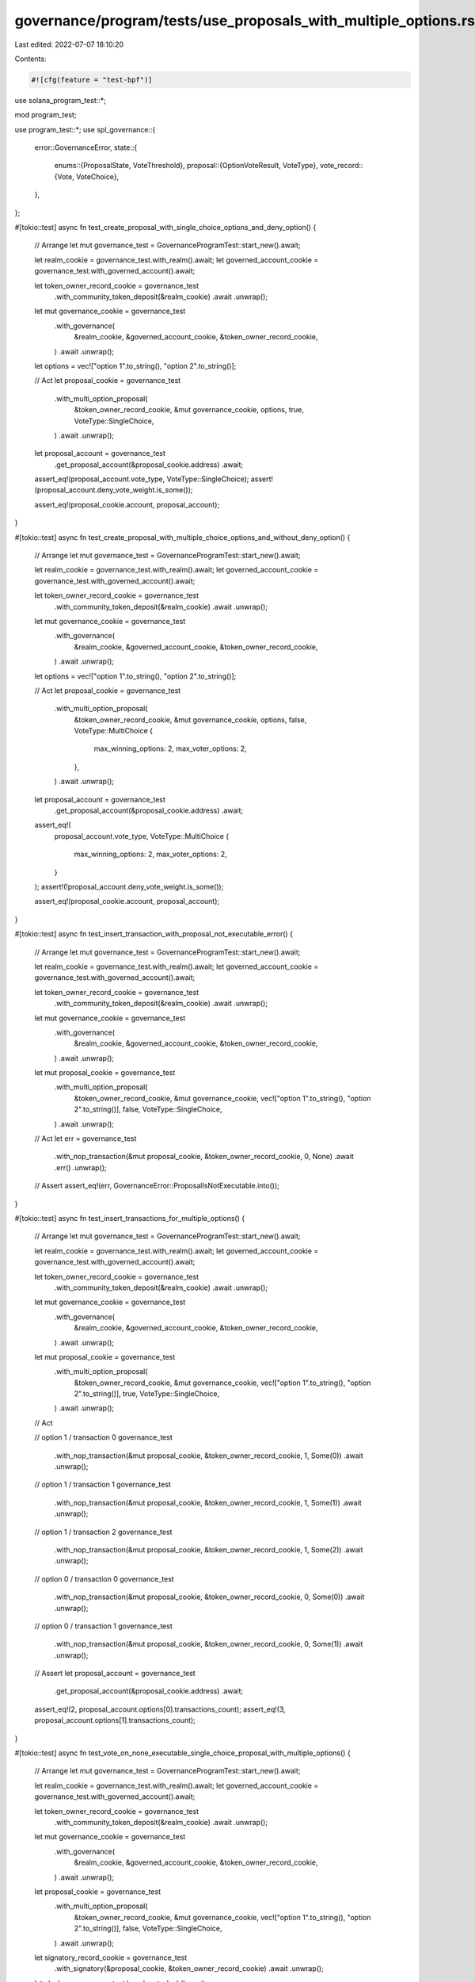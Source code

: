 governance/program/tests/use_proposals_with_multiple_options.rs
===============================================================

Last edited: 2022-07-07 18:10:20

Contents:

.. code-block:: rs

    #![cfg(feature = "test-bpf")]

use solana_program_test::*;

mod program_test;

use program_test::*;
use spl_governance::{
    error::GovernanceError,
    state::{
        enums::{ProposalState, VoteThreshold},
        proposal::{OptionVoteResult, VoteType},
        vote_record::{Vote, VoteChoice},
    },
};

#[tokio::test]
async fn test_create_proposal_with_single_choice_options_and_deny_option() {
    // Arrange
    let mut governance_test = GovernanceProgramTest::start_new().await;

    let realm_cookie = governance_test.with_realm().await;
    let governed_account_cookie = governance_test.with_governed_account().await;

    let token_owner_record_cookie = governance_test
        .with_community_token_deposit(&realm_cookie)
        .await
        .unwrap();

    let mut governance_cookie = governance_test
        .with_governance(
            &realm_cookie,
            &governed_account_cookie,
            &token_owner_record_cookie,
        )
        .await
        .unwrap();

    let options = vec!["option 1".to_string(), "option 2".to_string()];

    // Act
    let proposal_cookie = governance_test
        .with_multi_option_proposal(
            &token_owner_record_cookie,
            &mut governance_cookie,
            options,
            true,
            VoteType::SingleChoice,
        )
        .await
        .unwrap();

    let proposal_account = governance_test
        .get_proposal_account(&proposal_cookie.address)
        .await;

    assert_eq!(proposal_account.vote_type, VoteType::SingleChoice);
    assert!(proposal_account.deny_vote_weight.is_some());

    assert_eq!(proposal_cookie.account, proposal_account);
}

#[tokio::test]
async fn test_create_proposal_with_multiple_choice_options_and_without_deny_option() {
    // Arrange
    let mut governance_test = GovernanceProgramTest::start_new().await;

    let realm_cookie = governance_test.with_realm().await;
    let governed_account_cookie = governance_test.with_governed_account().await;

    let token_owner_record_cookie = governance_test
        .with_community_token_deposit(&realm_cookie)
        .await
        .unwrap();

    let mut governance_cookie = governance_test
        .with_governance(
            &realm_cookie,
            &governed_account_cookie,
            &token_owner_record_cookie,
        )
        .await
        .unwrap();

    let options = vec!["option 1".to_string(), "option 2".to_string()];

    // Act
    let proposal_cookie = governance_test
        .with_multi_option_proposal(
            &token_owner_record_cookie,
            &mut governance_cookie,
            options,
            false,
            VoteType::MultiChoice {
                max_winning_options: 2,
                max_voter_options: 2,
            },
        )
        .await
        .unwrap();

    let proposal_account = governance_test
        .get_proposal_account(&proposal_cookie.address)
        .await;

    assert_eq!(
        proposal_account.vote_type,
        VoteType::MultiChoice {
            max_winning_options: 2,
            max_voter_options: 2,
        }
    );
    assert!(!proposal_account.deny_vote_weight.is_some());

    assert_eq!(proposal_cookie.account, proposal_account);
}

#[tokio::test]
async fn test_insert_transaction_with_proposal_not_executable_error() {
    // Arrange
    let mut governance_test = GovernanceProgramTest::start_new().await;

    let realm_cookie = governance_test.with_realm().await;
    let governed_account_cookie = governance_test.with_governed_account().await;

    let token_owner_record_cookie = governance_test
        .with_community_token_deposit(&realm_cookie)
        .await
        .unwrap();

    let mut governance_cookie = governance_test
        .with_governance(
            &realm_cookie,
            &governed_account_cookie,
            &token_owner_record_cookie,
        )
        .await
        .unwrap();

    let mut proposal_cookie = governance_test
        .with_multi_option_proposal(
            &token_owner_record_cookie,
            &mut governance_cookie,
            vec!["option 1".to_string(), "option 2".to_string()],
            false,
            VoteType::SingleChoice,
        )
        .await
        .unwrap();

    // Act
    let err = governance_test
        .with_nop_transaction(&mut proposal_cookie, &token_owner_record_cookie, 0, None)
        .await
        .err()
        .unwrap();

    // Assert
    assert_eq!(err, GovernanceError::ProposalIsNotExecutable.into());
}

#[tokio::test]
async fn test_insert_transactions_for_multiple_options() {
    // Arrange
    let mut governance_test = GovernanceProgramTest::start_new().await;

    let realm_cookie = governance_test.with_realm().await;
    let governed_account_cookie = governance_test.with_governed_account().await;

    let token_owner_record_cookie = governance_test
        .with_community_token_deposit(&realm_cookie)
        .await
        .unwrap();

    let mut governance_cookie = governance_test
        .with_governance(
            &realm_cookie,
            &governed_account_cookie,
            &token_owner_record_cookie,
        )
        .await
        .unwrap();

    let mut proposal_cookie = governance_test
        .with_multi_option_proposal(
            &token_owner_record_cookie,
            &mut governance_cookie,
            vec!["option 1".to_string(), "option 2".to_string()],
            true,
            VoteType::SingleChoice,
        )
        .await
        .unwrap();

    // Act

    // option 1 / transaction 0
    governance_test
        .with_nop_transaction(&mut proposal_cookie, &token_owner_record_cookie, 1, Some(0))
        .await
        .unwrap();

    // option 1 / transaction 1
    governance_test
        .with_nop_transaction(&mut proposal_cookie, &token_owner_record_cookie, 1, Some(1))
        .await
        .unwrap();

    // option 1 / transaction 2
    governance_test
        .with_nop_transaction(&mut proposal_cookie, &token_owner_record_cookie, 1, Some(2))
        .await
        .unwrap();

    // option 0 / transaction 0
    governance_test
        .with_nop_transaction(&mut proposal_cookie, &token_owner_record_cookie, 0, Some(0))
        .await
        .unwrap();

    // option 0 / transaction 1
    governance_test
        .with_nop_transaction(&mut proposal_cookie, &token_owner_record_cookie, 0, Some(1))
        .await
        .unwrap();

    // Assert
    let proposal_account = governance_test
        .get_proposal_account(&proposal_cookie.address)
        .await;

    assert_eq!(2, proposal_account.options[0].transactions_count);
    assert_eq!(3, proposal_account.options[1].transactions_count);
}

#[tokio::test]
async fn test_vote_on_none_executable_single_choice_proposal_with_multiple_options() {
    // Arrange
    let mut governance_test = GovernanceProgramTest::start_new().await;

    let realm_cookie = governance_test.with_realm().await;
    let governed_account_cookie = governance_test.with_governed_account().await;

    let token_owner_record_cookie = governance_test
        .with_community_token_deposit(&realm_cookie)
        .await
        .unwrap();

    let mut governance_cookie = governance_test
        .with_governance(
            &realm_cookie,
            &governed_account_cookie,
            &token_owner_record_cookie,
        )
        .await
        .unwrap();

    let proposal_cookie = governance_test
        .with_multi_option_proposal(
            &token_owner_record_cookie,
            &mut governance_cookie,
            vec!["option 1".to_string(), "option 2".to_string()],
            false,
            VoteType::SingleChoice,
        )
        .await
        .unwrap();

    let signatory_record_cookie = governance_test
        .with_signatory(&proposal_cookie, &token_owner_record_cookie)
        .await
        .unwrap();

    let clock = governance_test.bench.get_clock().await;

    governance_test
        .sign_off_proposal(&proposal_cookie, &signatory_record_cookie)
        .await
        .unwrap();

    let vote = Vote::Approve(vec![
        VoteChoice {
            rank: 0,
            weight_percentage: 100,
        },
        VoteChoice {
            rank: 0,
            weight_percentage: 0,
        },
    ]);

    // Act
    governance_test
        .with_cast_vote(&proposal_cookie, &token_owner_record_cookie, vote)
        .await
        .unwrap();

    // Advance timestamp past max_voting_time
    governance_test
        .advance_clock_past_timestamp(
            governance_cookie.account.config.max_voting_time as i64 + clock.unix_timestamp,
        )
        .await;

    governance_test
        .finalize_vote(&realm_cookie, &proposal_cookie, None)
        .await
        .unwrap();

    // Assert

    let proposal_account = governance_test
        .get_proposal_account(&proposal_cookie.address)
        .await;

    assert_eq!(
        OptionVoteResult::Succeeded,
        proposal_account.options[0].vote_result
    );

    assert_eq!(
        OptionVoteResult::Defeated,
        proposal_account.options[1].vote_result
    );

    // None executable proposal transitions to Completed when vote is finalized
    assert_eq!(ProposalState::Completed, proposal_account.state);
}

#[tokio::test]
async fn test_vote_on_none_executable_multi_choice_proposal_with_multiple_options() {
    // Arrange
    let mut governance_test = GovernanceProgramTest::start_new().await;

    let realm_cookie = governance_test.with_realm().await;
    let governed_account_cookie = governance_test.with_governed_account().await;

    let token_owner_record_cookie = governance_test
        .with_community_token_deposit(&realm_cookie)
        .await
        .unwrap();

    let mut governance_cookie = governance_test
        .with_governance(
            &realm_cookie,
            &governed_account_cookie,
            &token_owner_record_cookie,
        )
        .await
        .unwrap();

    let proposal_cookie = governance_test
        .with_multi_option_proposal(
            &token_owner_record_cookie,
            &mut governance_cookie,
            vec![
                "option 1".to_string(),
                "option 2".to_string(),
                "option 3".to_string(),
            ],
            false,
            VoteType::MultiChoice {
                max_winning_options: 3,
                max_voter_options: 3,
            },
        )
        .await
        .unwrap();

    let signatory_record_cookie = governance_test
        .with_signatory(&proposal_cookie, &token_owner_record_cookie)
        .await
        .unwrap();

    let clock = governance_test.bench.get_clock().await;

    governance_test
        .sign_off_proposal(&proposal_cookie, &signatory_record_cookie)
        .await
        .unwrap();

    let vote = Vote::Approve(vec![
        VoteChoice {
            rank: 0,
            weight_percentage: 100,
        },
        VoteChoice {
            rank: 0,
            weight_percentage: 100,
        },
        VoteChoice {
            rank: 0,
            weight_percentage: 0,
        },
    ]);

    // Act
    governance_test
        .with_cast_vote(&proposal_cookie, &token_owner_record_cookie, vote)
        .await
        .unwrap();

    // Advance timestamp past max_voting_time
    governance_test
        .advance_clock_past_timestamp(
            governance_cookie.account.config.max_voting_time as i64 + clock.unix_timestamp,
        )
        .await;

    governance_test
        .finalize_vote(&realm_cookie, &proposal_cookie, None)
        .await
        .unwrap();

    // Assert

    let proposal_account = governance_test
        .get_proposal_account(&proposal_cookie.address)
        .await;

    assert_eq!(
        OptionVoteResult::Succeeded,
        proposal_account.options[0].vote_result
    );

    assert_eq!(
        OptionVoteResult::Succeeded,
        proposal_account.options[1].vote_result
    );

    assert_eq!(
        OptionVoteResult::Defeated,
        proposal_account.options[2].vote_result
    );

    // None executable proposal transitions to Completed when vote is finalized
    assert_eq!(ProposalState::Completed, proposal_account.state);
}

#[tokio::test]
async fn test_vote_on_executable_proposal_with_multiple_options_and_partial_success() {
    // Arrange
    let mut governance_test = GovernanceProgramTest::start_new().await;

    let realm_cookie = governance_test.with_realm().await;
    let governed_account_cookie = governance_test.with_governed_account().await;

    // 100 tokens
    let token_owner_record_cookie1 = governance_test
        .with_community_token_deposit(&realm_cookie)
        .await
        .unwrap();

    // 100 tokens
    let token_owner_record_cookie2 = governance_test
        .with_community_token_deposit(&realm_cookie)
        .await
        .unwrap();

    // 100 tokens
    let token_owner_record_cookie3 = governance_test
        .with_community_token_deposit(&realm_cookie)
        .await
        .unwrap();

    // 100 tokes approval quorum
    let mut governance_config = governance_test.get_default_governance_config();
    governance_config.community_vote_threshold = VoteThreshold::YesVotePercentage(30);

    let mut governance_cookie = governance_test
        .with_governance_using_config(
            &realm_cookie,
            &governed_account_cookie,
            &token_owner_record_cookie1,
            &governance_config,
        )
        .await
        .unwrap();

    let proposal_cookie = governance_test
        .with_multi_option_proposal(
            &token_owner_record_cookie1,
            &mut governance_cookie,
            vec![
                "option 1".to_string(),
                "option 2".to_string(),
                "option 3".to_string(),
            ],
            true,
            VoteType::MultiChoice {
                max_winning_options: 3,
                max_voter_options: 3,
            },
        )
        .await
        .unwrap();

    let signatory_record_cookie = governance_test
        .with_signatory(&proposal_cookie, &token_owner_record_cookie1)
        .await
        .unwrap();

    let clock = governance_test.bench.get_clock().await;

    governance_test
        .sign_off_proposal(&proposal_cookie, &signatory_record_cookie)
        .await
        .unwrap();

    // Act

    // choice 1: 200
    // choice 2: 100
    // choice 3: 0
    // deny: 100
    // yes threshold: 100

    let vote1 = Vote::Approve(vec![
        VoteChoice {
            rank: 0,
            weight_percentage: 100,
        },
        VoteChoice {
            rank: 0,
            weight_percentage: 100,
        },
        VoteChoice {
            rank: 0,
            weight_percentage: 0,
        },
    ]);

    governance_test
        .with_cast_vote(&proposal_cookie, &token_owner_record_cookie1, vote1)
        .await
        .unwrap();

    let vote2 = Vote::Approve(vec![
        VoteChoice {
            rank: 0,
            weight_percentage: 100,
        },
        VoteChoice {
            rank: 0,
            weight_percentage: 0,
        },
        VoteChoice {
            rank: 0,
            weight_percentage: 0,
        },
    ]);

    governance_test
        .with_cast_vote(&proposal_cookie, &token_owner_record_cookie2, vote2)
        .await
        .unwrap();

    governance_test
        .with_cast_vote(&proposal_cookie, &token_owner_record_cookie3, Vote::Deny)
        .await
        .unwrap();

    // Advance timestamp past max_voting_time
    governance_test
        .advance_clock_past_timestamp(
            governance_cookie.account.config.max_voting_time as i64 + clock.unix_timestamp,
        )
        .await;

    governance_test
        .finalize_vote(&realm_cookie, &proposal_cookie, None)
        .await
        .unwrap();

    // Assert

    let proposal_account = governance_test
        .get_proposal_account(&proposal_cookie.address)
        .await;

    assert_eq!(200, proposal_account.options[0].vote_weight);

    assert_eq!(
        OptionVoteResult::Succeeded,
        proposal_account.options[0].vote_result
    );

    assert_eq!(100, proposal_account.options[1].vote_weight);
    assert_eq!(
        OptionVoteResult::Defeated,
        proposal_account.options[1].vote_result
    );

    assert_eq!(0, proposal_account.options[2].vote_weight);
    assert_eq!(
        OptionVoteResult::Defeated,
        proposal_account.options[2].vote_result
    );
}

#[tokio::test]
async fn test_execute_proposal_with_multiple_options_and_partial_success() {
    // Arrange
    let mut governance_test = GovernanceProgramTest::start_new().await;

    let realm_cookie = governance_test.with_realm().await;
    let governed_mint_cookie = governance_test.with_governed_mint().await;

    // 100 tokens
    let token_owner_record_cookie1 = governance_test
        .with_community_token_deposit(&realm_cookie)
        .await
        .unwrap();

    // 100 tokens
    let token_owner_record_cookie2 = governance_test
        .with_community_token_deposit(&realm_cookie)
        .await
        .unwrap();

    // 100 tokens
    let token_owner_record_cookie3 = governance_test
        .with_community_token_deposit(&realm_cookie)
        .await
        .unwrap();

    // 100 tokes approval quorum
    let mut governance_config = governance_test.get_default_governance_config();
    governance_config.community_vote_threshold = VoteThreshold::YesVotePercentage(30);

    let mut governance_cookie = governance_test
        .with_mint_governance_using_config(
            &realm_cookie,
            &governed_mint_cookie,
            &token_owner_record_cookie1,
            &governance_config,
        )
        .await
        .unwrap();

    let mut proposal_cookie = governance_test
        .with_multi_option_proposal(
            &token_owner_record_cookie1,
            &mut governance_cookie,
            vec![
                "option 1".to_string(),
                "option 2".to_string(),
                "option 3".to_string(),
            ],
            true,
            VoteType::MultiChoice {
                max_winning_options: 3,
                max_voter_options: 3,
            },
        )
        .await
        .unwrap();

    let proposal_transaction_cookie1 = governance_test
        .with_mint_tokens_transaction(
            &governed_mint_cookie,
            &mut proposal_cookie,
            &token_owner_record_cookie1,
            0,
            Some(0),
            None,
        )
        .await
        .unwrap();

    let proposal_transaction_cookie2 = governance_test
        .with_mint_tokens_transaction(
            &governed_mint_cookie,
            &mut proposal_cookie,
            &token_owner_record_cookie1,
            1,
            Some(0),
            None,
        )
        .await
        .unwrap();

    let proposal_transaction_cookie3 = governance_test
        .with_mint_tokens_transaction(
            &governed_mint_cookie,
            &mut proposal_cookie,
            &token_owner_record_cookie1,
            2,
            Some(0),
            None,
        )
        .await
        .unwrap();

    let signatory_record_cookie = governance_test
        .with_signatory(&proposal_cookie, &token_owner_record_cookie1)
        .await
        .unwrap();

    governance_test
        .sign_off_proposal(&proposal_cookie, &signatory_record_cookie)
        .await
        .unwrap();

    // deny: 100
    // choice 1: 100 -> Defeated
    // choice 2: 200 -> Success
    // choice 3: 0 -> Defeated
    // yes threshold: 100

    governance_test
        .with_cast_vote(&proposal_cookie, &token_owner_record_cookie3, Vote::Deny)
        .await
        .unwrap();

    let vote1 = Vote::Approve(vec![
        VoteChoice {
            rank: 0,
            weight_percentage: 0,
        },
        VoteChoice {
            rank: 0,
            weight_percentage: 100,
        },
        VoteChoice {
            rank: 0,
            weight_percentage: 0,
        },
    ]);

    governance_test
        .with_cast_vote(&proposal_cookie, &token_owner_record_cookie1, vote1)
        .await
        .unwrap();

    let vote2 = Vote::Approve(vec![
        VoteChoice {
            rank: 0,
            weight_percentage: 100,
        },
        VoteChoice {
            rank: 0,
            weight_percentage: 100,
        },
        VoteChoice {
            rank: 0,
            weight_percentage: 0,
        },
    ]);

    governance_test
        .with_cast_vote(&proposal_cookie, &token_owner_record_cookie2, vote2)
        .await
        .unwrap();

    // Advance timestamp past max_voting_time
    governance_test
        .advance_clock_by_min_timespan(governance_cookie.account.config.max_voting_time as u64)
        .await;

    governance_test
        .finalize_vote(&realm_cookie, &proposal_cookie, None)
        .await
        .unwrap();

    // Advance timestamp past hold_up_time
    governance_test
        .advance_clock_by_min_timespan(proposal_transaction_cookie1.account.hold_up_time as u64)
        .await;

    let mut proposal_account = governance_test
        .get_proposal_account(&proposal_cookie.address)
        .await;

    assert_eq!(ProposalState::Succeeded, proposal_account.state);

    // Act

    let transaction1_err = governance_test
        .execute_proposal_transaction(&proposal_cookie, &proposal_transaction_cookie1)
        .await
        .err()
        .unwrap();

    governance_test
        .execute_proposal_transaction(&proposal_cookie, &proposal_transaction_cookie2)
        .await
        .unwrap();

    let transaction3_err = governance_test
        .execute_proposal_transaction(&proposal_cookie, &proposal_transaction_cookie3)
        .await
        .err()
        .unwrap();

    // Assert
    proposal_account = governance_test
        .get_proposal_account(&proposal_cookie.address)
        .await;

    assert_eq!(ProposalState::Completed, proposal_account.state);

    assert_eq!(
        transaction1_err,
        GovernanceError::CannotExecuteDefeatedOption.into()
    );

    assert_eq!(
        transaction3_err,
        GovernanceError::InvalidStateCannotExecuteTransaction.into()
    );
}

#[tokio::test]
async fn test_try_execute_proposal_with_multiple_options_and_full_deny() {
    // Arrange
    let mut governance_test = GovernanceProgramTest::start_new().await;

    let realm_cookie = governance_test.with_realm().await;
    let governed_mint_cookie = governance_test.with_governed_mint().await;

    // 100 tokens
    let token_owner_record_cookie1 = governance_test
        .with_community_token_deposit(&realm_cookie)
        .await
        .unwrap();

    // 100 tokens
    let token_owner_record_cookie2 = governance_test
        .with_community_token_deposit(&realm_cookie)
        .await
        .unwrap();

    // 100 tokes approval quorum
    let mut governance_config = governance_test.get_default_governance_config();
    governance_config.community_vote_threshold = VoteThreshold::YesVotePercentage(30);

    let mut governance_cookie = governance_test
        .with_mint_governance_using_config(
            &realm_cookie,
            &governed_mint_cookie,
            &token_owner_record_cookie1,
            &governance_config,
        )
        .await
        .unwrap();

    let mut proposal_cookie = governance_test
        .with_multi_option_proposal(
            &token_owner_record_cookie1,
            &mut governance_cookie,
            vec![
                "option 1".to_string(),
                "option 2".to_string(),
                "option 3".to_string(),
            ],
            true,
            VoteType::MultiChoice {
                max_winning_options: 3,
                max_voter_options: 3,
            },
        )
        .await
        .unwrap();

    let proposal_transaction_cookie1 = governance_test
        .with_mint_tokens_transaction(
            &governed_mint_cookie,
            &mut proposal_cookie,
            &token_owner_record_cookie1,
            0,
            Some(0),
            None,
        )
        .await
        .unwrap();

    let proposal_transaction_cookie2 = governance_test
        .with_mint_tokens_transaction(
            &governed_mint_cookie,
            &mut proposal_cookie,
            &token_owner_record_cookie1,
            1,
            Some(0),
            None,
        )
        .await
        .unwrap();

    let proposal_transaction_cookie3 = governance_test
        .with_mint_tokens_transaction(
            &governed_mint_cookie,
            &mut proposal_cookie,
            &token_owner_record_cookie1,
            2,
            Some(0),
            None,
        )
        .await
        .unwrap();

    let signatory_record_cookie = governance_test
        .with_signatory(&proposal_cookie, &token_owner_record_cookie1)
        .await
        .unwrap();

    governance_test
        .sign_off_proposal(&proposal_cookie, &signatory_record_cookie)
        .await
        .unwrap();

    governance_test
        .with_cast_vote(&proposal_cookie, &token_owner_record_cookie1, Vote::Deny)
        .await
        .unwrap();

    governance_test
        .with_cast_vote(&proposal_cookie, &token_owner_record_cookie2, Vote::Deny)
        .await
        .unwrap();

    // Advance timestamp past max_voting_time
    governance_test
        .advance_clock_by_min_timespan(governance_cookie.account.config.max_voting_time as u64)
        .await;

    governance_test
        .finalize_vote(&realm_cookie, &proposal_cookie, None)
        .await
        .unwrap();

    // Advance timestamp past hold_up_time
    governance_test
        .advance_clock_by_min_timespan(proposal_transaction_cookie1.account.hold_up_time as u64)
        .await;

    let proposal_account = governance_test
        .get_proposal_account(&proposal_cookie.address)
        .await;

    assert_eq!(ProposalState::Defeated, proposal_account.state);

    // Act

    let mut err = governance_test
        .execute_proposal_transaction(&proposal_cookie, &proposal_transaction_cookie1)
        .await
        .err()
        .unwrap();

    // Assert
    assert_eq!(
        err,
        GovernanceError::InvalidStateCannotExecuteTransaction.into()
    );

    // Act

    err = governance_test
        .execute_proposal_transaction(&proposal_cookie, &proposal_transaction_cookie2)
        .await
        .err()
        .unwrap();

    // Assert
    assert_eq!(
        err,
        GovernanceError::InvalidStateCannotExecuteTransaction.into()
    );

    // Act

    err = governance_test
        .execute_proposal_transaction(&proposal_cookie, &proposal_transaction_cookie3)
        .await
        .err()
        .unwrap();

    // Assert
    assert_eq!(
        err,
        GovernanceError::InvalidStateCannotExecuteTransaction.into()
    );
}

#[tokio::test]
async fn test_create_proposal_with_10_options_and_cast_vote() {
    // Arrange
    let mut governance_test = GovernanceProgramTest::start_new().await;

    let realm_cookie = governance_test.with_realm().await;
    let governed_account_cookie = governance_test.with_governed_account().await;

    let token_owner_record_cookie = governance_test
        .with_community_token_deposit(&realm_cookie)
        .await
        .unwrap();

    let mut governance_cookie = governance_test
        .with_governance(
            &realm_cookie,
            &governed_account_cookie,
            &token_owner_record_cookie,
        )
        .await
        .unwrap();

    let options_count = 10;

    let options: Vec<String> = (0..options_count)
        .into_iter()
        .map(|n| format!("option {:?}", n))
        .collect();

    let options_len = options.len() as u8;

    let proposal_cookie = governance_test
        .with_multi_option_proposal(
            &token_owner_record_cookie,
            &mut governance_cookie,
            options,
            false,
            VoteType::MultiChoice {
                max_winning_options: options_len,
                max_voter_options: options_len,
            },
        )
        .await
        .unwrap();

    governance_test
        .sign_off_proposal_by_owner(&proposal_cookie, &token_owner_record_cookie)
        .await
        .unwrap();

    let vote = Vote::Approve(
        (0..options_count)
            .into_iter()
            .map(|_| VoteChoice {
                rank: 0,
                weight_percentage: 100,
            })
            .collect(),
    );

    // Act
    governance_test
        .with_cast_vote(&proposal_cookie, &token_owner_record_cookie, vote)
        .await
        .unwrap();

    let clock = governance_test.bench.get_clock().await;

    governance_test
        .advance_clock_past_timestamp(
            governance_cookie.account.config.max_voting_time as i64 + clock.unix_timestamp,
        )
        .await;

    governance_test
        .finalize_vote(&realm_cookie, &proposal_cookie, None)
        .await
        .unwrap();

    // Assert

    let proposal_account = governance_test
        .get_proposal_account(&proposal_cookie.address)
        .await;

    assert_eq!(
        proposal_account.vote_type,
        VoteType::MultiChoice {
            max_winning_options: options_len,
            max_voter_options: options_len,
        }
    );
    assert!(!proposal_account.deny_vote_weight.is_some());

    assert_eq!(ProposalState::Completed, proposal_account.state);
}


